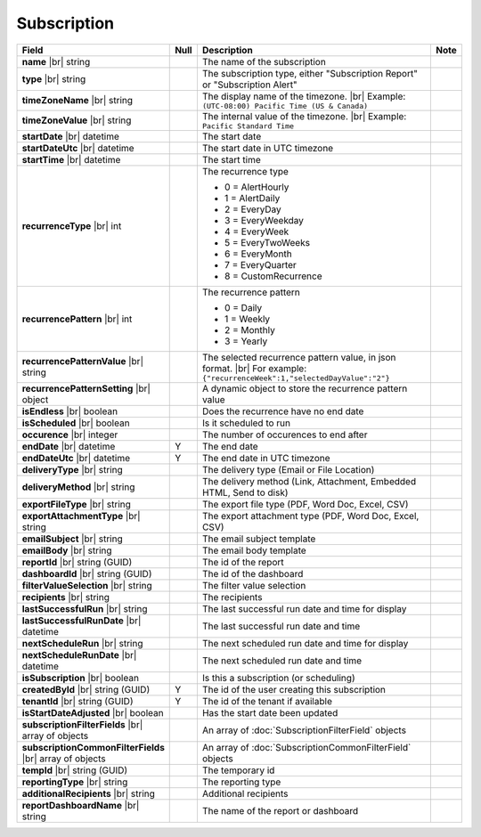 

=========================================
Subscription
=========================================

.. list-table::
   :header-rows: 1
   :widths: 25 5 65 5

   *  -  Field
      -  Null
      -  Description
      -  Note
   *  -  **name** |br|
         string
      -
      -  The name of the subscription
      -
   *  -  **type** |br|
         string
      -
      -  The subscription type, either "Subscription Report" or "Subscription Alert"
      -
   *  -  **timeZoneName** |br|
         string
      -
      -  The display name of the timezone. |br|
         Example: ``(UTC-08:00) Pacific Time (US & Canada)``
      -
   *  -  **timeZoneValue** |br|
         string
      -
      -  The internal value of the timezone. |br|
         Example: ``Pacific Standard Time``
      -
   *  -  **startDate** |br|
         datetime
      -
      -  The start date
      -
   *  -  **startDateUtc** |br|
         datetime
      -
      -  The start date in UTC timezone
      -
   *  -  **startTime** |br|
         datetime
      -
      -  The start time
      -
   *  -  **recurrenceType** |br|
         int
      -
      -  The recurrence type

         -   0 = AlertHourly
         -   1 = AlertDaily
         -   2 = EveryDay
         -   3 = EveryWeekday
         -   4 = EveryWeek
         -   5 = EveryTwoWeeks
         -   6 = EveryMonth
         -   7 = EveryQuarter
         -   8 = CustomRecurrence
      -
   *  -  **recurrencePattern** |br|
         int
      -
      -  The recurrence pattern

         -   0 = Daily
         -   1 = Weekly
         -   2 = Monthly
         -   3 = Yearly
      -
   *  -  **recurrencePatternValue** |br|
         string
      -
      -  The selected recurrence pattern value, in json format. |br|
         For example: ``{"recurrenceWeek":1,"selectedDayValue":"2"}``
      -
   *  -  **recurrencePatternSetting** |br|
         object
      -
      -  A dynamic object to store the recurrence pattern value
      -
   *  -  **isEndless** |br|
         boolean
      -
      -  Does the recurrence have no end date
      -
   *  -  **isScheduled** |br|
         boolean
      -
      -  Is it scheduled to run
      -
   *  -  **occurence** |br|
         integer
      -
      -  The number of occurences to end after
      -
   *  -  **endDate** |br|
         datetime
      -  Y
      -  The end date
      -
   *  -  **endDateUtc** |br|
         datetime
      -  Y
      -  The end date in UTC timezone
      -
   *  -  **deliveryType** |br|
         string
      -
      -  The delivery type (Email or File Location)
      -
   *  -  **deliveryMethod** |br|
         string
      -
      -  The delivery method (Link, Attachment, Embedded HTML, Send to disk)
      -
   *  -  **exportFileType** |br|
         string
      -
      -  The export file type (PDF, Word Doc, Excel, CSV)
      -
   *  -  **exportAttachmentType** |br|
         string
      -
      -  The export attachment type (PDF, Word Doc, Excel, CSV)
      -
   *  -  **emailSubject** |br|
         string
      -
      -  The email subject template
      -
   *  -  **emailBody** |br|
         string
      -
      -  The email body template
      -
   *  -  **reportId** |br|
         string (GUID)
      -
      -  The id of the report
      -
   *  -  **dashboardId** |br|
         string (GUID)
      -
      -  The id of the dashboard
      -
   *  -  **filterValueSelection** |br|
         string
      -
      -  The filter value selection
      -
   *  -  **recipients** |br|
         string
      -
      -  The recipients
      -
   *  -  **lastSuccessfulRun** |br|
         string
      -
      -  The last successful run date and time for display
      -
   *  -  **lastSuccessfulRunDate** |br|
         datetime
      -
      -  The last successful run date and time
      -
   *  -  **nextScheduleRun** |br|
         string
      -
      -  The next scheduled run date and time for display
      -
   *  -  **nextScheduleRunDate** |br|
         datetime
      -
      -  The next scheduled run date and time
      -
   *  -  **isSubscription** |br|
         boolean
      -
      -  Is this a subscription (or scheduling)
      -
   *  -  **createdById** |br|
         string (GUID)
      -  Y
      -  The id of the user creating this subscription
      -
   *  -  **tenantId** |br|
         string (GUID)
      -  Y
      -  The id of the tenant if available
      -
   *  -  **isStartDateAdjusted** |br|
         boolean
      -
      -  Has the start date been updated
      -
   *  -  **subscriptionFilterFields** |br|
         array of objects
      -
      -  An array of :doc:`SubscriptionFilterField` objects
      -
   *  -  **subscriptionCommonFilterFields** |br|
         array of objects
      -
      -  An array of :doc:`SubscriptionCommonFilterField` objects
      -
   *  -  **tempId** |br|
         string (GUID)
      -
      -  The temporary id
      -
   *  -  **reportingType** |br|
         string
      -
      -  The reporting type
      -
   *  -  **additionalRecipients** |br|
         string
      -
      -  Additional recipients
      -
   *  -  **reportDashboardName** |br|
         string
      -
      -  The name of the report or dashboard
      -
